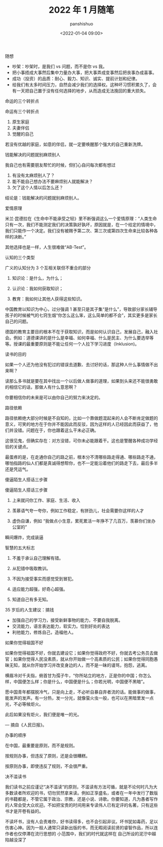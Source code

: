 #+title: 2022 年 1 月随笔
#+AUTHOR: panshishuo
#+date: <2022-01-04 09:00>

***** 随想
- 吵架：吵架时，是我们 vs 问题，而不是你 vs 我。
- 把小事捂成大事然后集中力量办大事，把大事弄成变事然后把丧事办成喜事。
- 成功（投资）的品质：耐心、毅力、知识、诚实、提前计划和纪律。
- 给我们有太多时间压力，自然会减少我们的选择权。这种坏习惯积累久了，会有一天把自己置于没有任何选择的地步，从而造成无法挽回的重大损失。

***** 命运的三个转折点
命运有三个转折点

1. 原生家庭
2. 夫妻伴侣
3. 觉醒的自己

若没有优越的家庭，如意的伴侣，就一定要唤醒那个强大的自己重新洗牌。

***** 钱能解决的问题就别麻烦别人
我自己也有需要朋友帮忙的时候，但扪心自问每次都有想过

1. 有没有太麻烦别人了？
2. 能不能自己想办法不要麻烦别人就能解决？
3. 欠了这个人情以后怎么还？

结论是：钱能解决的问题就别麻烦别人。

***** 爱情原理
米兰·昆德拉在《生命中不能承受之轻》里不断强调这么一个爱情原理：“人类生命只有一次，我们不能测定我们的决策孰好孰坏，原因就是，在一个给定的情境中，我们只能作一个决定。我们没有被赐予第二次、第三次或第四次生命来比较各种各样的决断。”

其他选择也是一样，人生很难做“AB-Test”。

***** 认知的三个类型
广义的认知分为 3 个互相关联但不重合的部分

1. 知识论：是什么，为什么；

2. 认识论：我如何获取知识；

3. 教育：我如何让其他人获得这些知识。

中国教育以知识为中心，过分强调 1 甚至只是其子集“是什么”，导致部分家长辅导孩子的时候被气的七窍生烟“你怎么这么笨，这么简单的都不会”，其实更多是家长自己的问题。

德国的教育主要目的根本不在于获取知识，而是如何认识自己，发展自己，融入社会。例如：道德课讲的是什么是幸福、如何幸福、什么是民主、为什么要选举等等。授课的最重要原则是不能让任何一个人拉下学习进度（Inklusion)。

***** 读书的目的
如果一个人还为他没有犯过的错误去道歉、去讨好的话，那这种人什么事情做不出来啊？

读那么多书就是要在其中找出一个以后做人做事的道理，如果到头来还不能很勇敢的相信它的话，那做人有什么意思啊？

你要相信你的未来是可以由你自己的努力来决定的。

***** 路径依赖
路径依赖绝大部分时候是不自知的，比如一个靠做题混起来的人会不断肯定做题的意义，可笑的地方在于你并不能因此而反驳，因为这样的人已经因此而获益了，他们并没错。问题在于，你也跟着这么干未必正确。

这很见鬼，但确实存在：对方没错，可你未必能跟着干。这也是警醒各种成功学经验的关键点。

最蛋疼的是，在走通你自己的路之前，根本分不清哪些路走得通、哪些路走不通，哪怕指路的仙人们都是真诚得想帮你，也不一定能沿着他们的路走下去，最后多半还是凭运气。

***** 傻逼陌生人搭话三步骤
傻逼陌生人搭话三步骤

1. 上来就问你工作、家庭、生活、收入

2. 羡慕语气夸一夸你，例如工作稳定，有拼劲儿，社会需要你这样的人才

3. 虚伪自谦，例如 “我做点小生意，累死累活一年挣不了几百万，羡慕你们坐办公室的”

瞬间爆炸，完成装逼

***** 智慧的五大标志
1. 不羞于承认自己理解有错。

2. 从犯错中吸取教训。

3. 不因为接受事实而感觉受到冒犯。

4. 适应能力超强，好奇心超强。

5. 知道自己有多无知。 ​​​​

***** 35 岁后的人生建议：搞钱
- 加强自己的学习力，接受新鲜事物的能力，不要自我脱离。
- 交流能力，语言表达能力，软实力。恰到好处的表达
- 利他能力，修炼自己，造福他人。

***** 如果你觉得祖国不好
如果你觉得祖国不好，你就去建设它；如果你觉得政府不好，你就去考公务员去做官；如果你觉得人民没素质，就从你开始做一个高素质的公民；如果你觉得同胞愚昧无知，就从你开始学习并改变身边的人，而不是一昧的谩骂，抱怨，逃离。

横眉冷对千夫指，俯首甘为孺子牛，“你所站立的地方，正是你的中国；你怎么样，中国便怎么样；你是什么，中国便是什么；你若光明，中国便不黑暗”。

愿中国青年都摆脱冷气，只是向上走，不必听自暴自弃者流的话。能做事的做事，能发声的发声。有一分热，发一分光，就像萤火虫一般，也可以在黑暗里发一点光，不必等候炬火。

此后如果没有炬火，我们便是唯一的光。

— 摘自《人民日报》。

***** 办事的顺序
在中国，最重要是原则，而不是规则。

按规则办事，但违反了原则，还是会很糟糕。

按原则办事，即使违反了规则，不会很严重。 ​​​​

***** 决不滥读书
我们读书之前应谨记“决不滥读”的原则，不滥读有方法可循，就是不论何时凡为大多数读者所欢迎的书，切勿贸然拿来读。例如正享盛名，或者在一年中发行了数版的书籍都是，不管它属于政治、宗教，还是小说、诗歌。你要知道，凡为愚者写作的人常会受大众欢迎。不如把宝贵的时间用来专读伟人已有定评的名著，只有这些书才是开卷有益的。

不读坏书，没有人会责难你，好书读得多，也不会引起非议。坏书犹如毒药，足以伤害心神。因为一般人通常只读新出版的书，而无暇阅读前贤的睿智作品，所以连作者也仅停滞在流行思想的	小范围中，我们的时代就这样在	自己所设的泥泞中越陷越没深了
